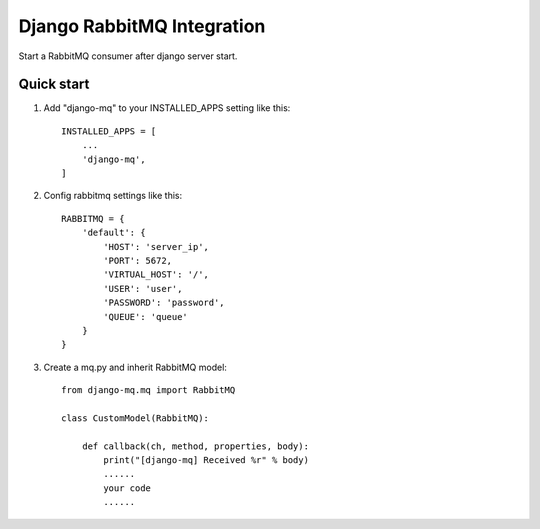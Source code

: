 ===========================
Django RabbitMQ Integration
===========================

Start a RabbitMQ consumer after django server start.

Quick start
-----------

1. Add "django-mq" to your INSTALLED_APPS setting like this::

    INSTALLED_APPS = [
        ...
        'django-mq',
    ]

2. Config rabbitmq settings like this::

    RABBITMQ = {
        'default': {
            'HOST': 'server_ip',
            'PORT': 5672,
            'VIRTUAL_HOST': '/',
            'USER': 'user',
            'PASSWORD': 'password',
            'QUEUE': 'queue'
        }
    }

3. Create a mq.py and inherit RabbitMQ model::

    from django-mq.mq import RabbitMQ

    class CustomModel(RabbitMQ):

        def callback(ch, method, properties, body):
            print("[django-mq] Received %r" % body)
            ......
            your code
            ......

